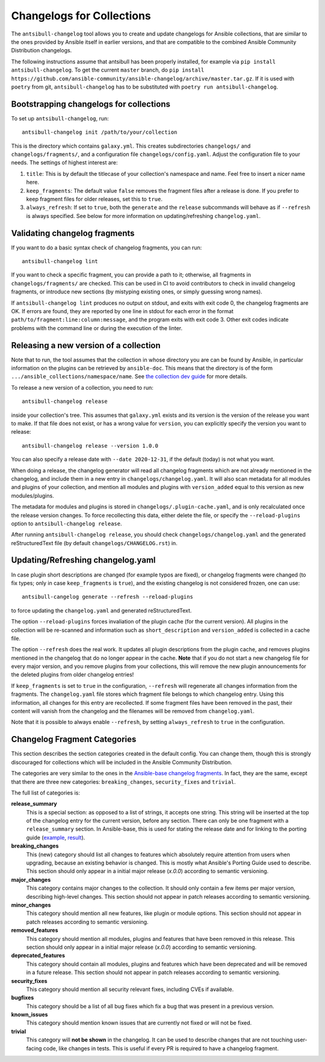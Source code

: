 **************************
Changelogs for Collections
**************************

The ``antsibull-changelog`` tool allows you to create and update changelogs for Ansible collections, that are similar to the ones provided by Ansible itself in earlier versions, and that are compatible to the combined Ansible Community Distribution changelogs.

The following instructions assume that antsibull has been properly installed, for example via ``pip install antsibull-changelog``. To get the current ``master`` branch, do ``pip install https://github.com/ansible-community/ansible-changelog/archive/master.tar.gz``. If it is used with ``poetry`` from git, ``antsibull-changelog`` has to be substituted with ``poetry run antsibull-changelog``.

Bootstrapping changelogs for collections
========================================

To set up ``antsibull-changelog``, run::

    antsibull-changelog init /path/to/your/collection

This is the directory which contains ``galaxy.yml``. This creates subdirectories ``changelogs/`` and ``changelogs/fragments/``, and a configuration file ``changelogs/config.yaml``. Adjust the configuration file to your needs. The settings of highest interest are:

1. ``title``: This is by default the titlecase of your collection's namespace and name. Feel free to insert a nicer name here.
2. ``keep_fragments``: The default value ``false`` removes the fragment files after a release is done. If you prefer to keep fragment files for older releases, set this to ``true``.
3. ``always_refresh``: If set to ``true``, both the ``generate`` and the ``release`` subcommands will behave as if ``--refresh`` is always specified. See below for more information on updating/refreshing ``changelog.yaml``.

Validating changelog fragments
==============================

If you want to do a basic syntax check of changelog fragments, you can run::

    antsibull-changelog lint

If you want to check a specific fragment, you can provide a path to it; otherwise, all fragments in ``changelogs/fragments/`` are checked. This can be used in CI to avoid contributors to check in invalid changelog fragments, or introduce new sections (by mistyping existing ones, or simply guessing wrong names).

If ``antsibull-changelog lint`` produces no output on stdout, and exits with exit code 0, the changelog fragments are OK. If errors are found, they are reported by one line in stdout for each error in the format ``path/to/fragment:line:column:message``, and the program exits with exit code 3. Other exit codes indicate problems with the command line or during the execution of the linter.

Releasing a new version of a collection
=======================================

Note that to run, the tool assumes that the collection in whose directory you are can be found by Ansible, in particular information on the plugins can be retrieved by ``ansible-doc``. This means that the directory is of the form ``.../ansible_collections/namespace/name``. See `the collection dev guide <https://docs.ansible.com/ansible/devel/dev_guide/developing_collections.html#contributing-to-collections>`_ for more details.

To release a new version of a collection, you need to run::

    antsibull-changelog release

inside your collection's tree. This assumes that ``galaxy.yml`` exists and its version is the version of the release you want to make. If that file does not exist, or has a wrong value for ``version``, you can explicitly specify the version you want to release::

    antsibull-changelog release --version 1.0.0

You can also specify a release date with ``--date 2020-12-31``, if the default (today) is not what you want.

When doing a release, the changelog generator will read all changelog fragments which are not already mentioned in the changelog, and include them in a new entry in ``changelogs/changelog.yaml``. It will also scan metadata for all modules and plugins of your collection, and mention all modules and plugins with ``version_added`` equal to this version as new modules/plugins.

The metadata for modules and plugins is stored in ``changelogs/.plugin-cache.yaml``, and is only recalculated once the release version changes. To force recollecting this data, either delete the file, or specify the ``--reload-plugins`` option to ``antsibull-changelog release``.

After running ``antsibull-changelog release``, you should check ``changelogs/changelog.yaml`` and the generated reStructuredText file (by default ``changelogs/CHANGELOG.rst``) in.

Updating/Refreshing changelog.yaml
==================================

In case plugin short descriptions are changed (for example typos are fixed), or changelog fragments were changed (to fix types; only in case ``keep_fragments`` is ``true``), and the existing changelog is not considered frozen, one can use::

    antsibull-cangelog generate --refresh --reload-plugins

to force updating the ``changelog.yaml`` and generated reStructuredText.

The option ``--reload-plugins`` forces invaliation of the plugin cache (for the current version). All plugins in the collection will be re-scanned and information such as ``short_description`` and ``version_added`` is collected in a cache file.

The option ``--refresh`` does the real work. It updates all plugin descriptions from the plugin cache, and removes plugins mentioned in the changelog that do no longer appear in the cache. **Note** that if you do not start a new changelog file for every major version, and you remove plugins from your collections, this will remove the new plugin announcements for the deleted plugins from older changelog entries!

If ``keep_fragments`` is set to ``true`` in the configuration, ``--refresh`` will regenerate all changes information from the fragments. The ``changelog.yaml`` file stores which fragment file belongs to which changelog entry. Using this information, all changes for this entry are recollected. If some fragment files have been removed in the past, their content will vanish from the changelog and the filenames will be removed from ``changelog.yaml``.

Note that it is possible to always enable ``--refresh``, by setting ``always_refresh`` to ``true`` in the configuration.

Changelog Fragment Categories
=============================

This section describes the section categories created in the default config. You can change them, though this is strongly discouraged for collections which will be included in the Ansible Community Distribution.

The categories are very similar to the ones in the `Ansible-base changelog fragments <https://docs.ansible.com/ansible/latest/community/development_process.html#changelogs-how-to>`_. In fact, they are the same, except that there are three new categories: ``breaking_changes``, ``security_fixes`` and ``trivial``.

The full list of categories is:

**release_summary**
  This is a special section: as opposed to a list of strings, it accepts one string. This string will be inserted at the top of the changelog entry for the current version, before any section. There can only be one fragment with a ``release_summary`` section. In Ansible-base, this is used for stating the release date and for linking to the porting guide (`example <https://github.com/ansible/ansible/blob/stable-2.9/changelogs/fragments/v2.9.0_summary.yaml>`_, `result <https://github.com/ansible/ansible/blob/stable-2.9/changelogs/CHANGELOG-v2.9.rst#id23>`_).

**breaking_changes**
  This (new) category should list all changes to features which absolutely require attention from users when upgrading, because an existing behavior is changed. This is mostly what Ansible's Porting Guide used to describe. This section should only appear in a initial major release (`x.0.0`) according to semantic versioning.

**major_changes**
  This category contains major changes to the collection. It should only contain a few items per major version, describing high-level changes. This section should not appear in patch releases according to semantic versioning.

**minor_changes**
  This category should mention all new features, like plugin or module options. This section should not appear in patch releases according to semantic versioning.

**removed_features**
  This category should mention all modules, plugins and features that have been removed in this release. This section should only appear in a initial major release (`x.0.0`) according to semantic versioning.

**deprecated_features**
  This category should contain all modules, plugins and features which have been deprecated and will be removed in a future release. This section should not appear in patch releases according to semantic versioning.

**security_fixes**
  This category should mention all security relevant fixes, including CVEs if available.

**bugfixes**
  This category should be a list of all bug fixes which fix a bug that was present in a previous version.

**known_issues**
  This category should mention known issues that are currently not fixed or will not be fixed.

**trivial**
  This category will **not be shown** in the changelog. It can be used to describe changes that are not touching user-facing code, like changes in tests. This is useful if every PR is required to have a changelog fragment.
